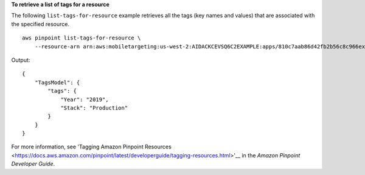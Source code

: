 **To retrieve a list of tags for a resource**

The following ``list-tags-for-resource`` example retrieves all the tags (key names and values) that are associated with the specified resource. ::

    aws pinpoint list-tags-for-resource \
        --resource-arn arn:aws:mobiletargeting:us-west-2:AIDACKCEVSQ6C2EXAMPLE:apps/810c7aab86d42fb2b56c8c966example

Output::

    {
        "TagsModel": {
            "tags": {
                "Year": "2019",
                "Stack": "Production"
            }
        }
    }

For more information, see 'Tagging Amazon Pinpoint Resources <https://docs.aws.amazon.com/pinpoint/latest/developerguide/tagging-resources.html>'__ in the *Amazon Pinpoint Developer Guide*.